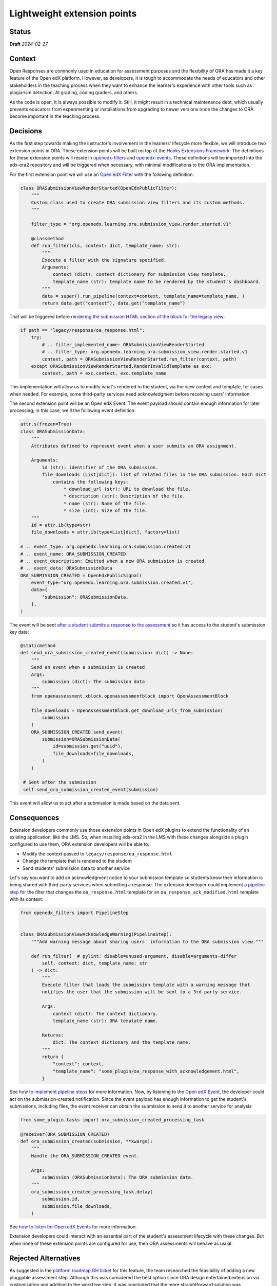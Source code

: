 Lightweight extension points
############################

Status
******

**Draft** *2024-02-27*

Context
*******

Open Responses are commonly used in education for assessment purposes and the flexibility of ORA has made it a key feature of the Open edX platform. However, as developers, it is tough to accommodate the needs of educators and other stakeholders in the teaching process when they want to enhance the learner's experience with other tools such as plagiarism detection, AI grading, coding graders, and others.

As the code is open, it is always possible to modify it. Still, it might result in a technical maintenance debt, which usually prevents educators from experimenting or installations from upgrading to newer versions once the changes to ORA become important in the teaching process.

Decisions
*********

As the first step towards making the instructor's involvement in the learners' lifecycle more flexible, we will introduce two extension points in ORA. These extension points will be built on top of the `Hooks Extensions Framework`_. The definitions for these extension points will reside in `openedx-filters`_ and `openedx-events`_. These definitions will be imported into the edx-ora2 repository and will be triggered when necessary, with minimal modifications to the ORA implementation.

For the first extension point we will use an `Open edX Filter`_ with the following definition:

..  code-block:: python
  
  class ORASubmissionViewRenderStarted(OpenEdxPublicFilter):
      """
      Custom class used to create ORA submission view filters and its custom methods.
      """
  
      filter_type = "org.openedx.learning.ora.submission_view.render.started.v1"
  
      @classmethod
      def run_filter(cls, context: dict, template_name: str):
          """
          Execute a filter with the signature specified.
          Arguments:
              context (dict): context dictionary for submission view template.
              template_name (str): template name to be rendered by the student's dashboard.
          """
          data = super().run_pipeline(context=context, template_name=template_name, )
          return data.get("context"), data.get("template_name")

That will be triggered before `rendering the submission HTML section of the block for the legacy view`_:


..  code-block:: python

    if path == "legacy/response/oa_response.html":
        try:
            # .. filter_implemented_name: ORASubmissionViewRenderStarted
            # .. filter_type: org.openedx.learning.ora.submission_view.render.started.v1
            context, path = ORASubmissionViewRenderStarted.run_filter(context, path)
        except ORASubmissionViewRenderStarted.RenderInvalidTemplate as exc:
            context, path = exc.context, exc.template_name

This implementation will allow us to modify what's rendered to the student, via the view context and template, for cases when needed. For example, some third-party services need acknowledgment before receiving users' information.

The second extension point will be an Open edX Event. The event payload should contain enough information for later processing; in this case, we'll the following event definition:


..  code-block:: python

    attr.s(frozen=True)
    class ORASubmissionData:
        """
        Attributes defined to represent event when a user submits an ORA assignment.

        Arguments:
            id (str): identifier of the ORA submission.
            file_downloads (List[dict]): list of related files in the ORA submission. Each dict
                contains the following keys:
                    * download_url (str): URL to download the file.
                    * description (str): Description of the file.
                    * name (str): Name of the file.
                    * size (int): Size of the file.
        """
        id = attr.ib(type=str)
        file_downloads = attr.ib(type=List[dict], factory=list)

    # .. event_type: org.openedx.learning.ora.submission.created.v1
    # .. event_name: ORA_SUBMISSION_CREATED
    # .. event_description: Emitted when a new ORA submission is created
    # .. event_data: ORASubmissionData
    ORA_SUBMISSION_CREATED = OpenEdxPublicSignal(
        event_type="org.openedx.learning.ora.submission.created.v1",
        data={
            "submission": ORASubmissionData,
        },
    )

The event will be sent `after a student submits a response to the assessment`_ so it has access to the student's submission key data:


..  code-block:: python

    @staticmethod
    def send_ora_submission_created_event(submission: dict) -> None:
        """
        Send an event when a submission is created
        Args:
            submission (dict): The submission data
        """
        from openassessment.xblock.openassessmentblock import OpenAssessmentBlock

        file_downloads = OpenAssessmentBlock.get_download_urls_from_submission(
            submission
        )
        ORA_SUBMISSION_CREATED.send_event(
            submission=ORASubmissionData(
                id=submission.get("uuid"),
                file_downloads=file_downloads,
            )
        )

     # Sent after the submission
     self.send_ora_submission_created_event(submission)

This event will allow us to act after a submission is made based on the data sent.

Consequences
************

Extension developers commonly use those extension points in Open edX plugins to extend the functionality of an existing application, like the LMS. So, when installing edx-ora2 in the LMS with these changes alongside a plugin configured to use them, ORA extension developers will be able to:

- Modify the context passed to ``legacy/response/oa_response.html`` 
- Change the template that is rendered to the student
- Send students' submission data to another service

Let's say you want to add an acknowledgment notice to your submission template so students know their information is being shared with third-party services when submitting a response. The extension developer could implement a `pipeline step`_ for the filter that changes the ``oa_response.html`` template for an ``oa_response_ack_modified.html`` template with its context:


..  code-block:: python

    from openedx_filters import PipelineStep
    
    
    class ORASubmissionViewAcknowledgeWarning(PipelineStep):
        """Add warning message about sharing users' information to the ORA submission view."""
    
        def run_filter(  # pylint: disable=unused-argument, disable=arguments-differ
            self, context: dict, template_name: str
        ) -> dict:
            """
            Execute filter that loads the submission template with a warning message that
            notifies the user that the submission will be sent to a 3rd party service.
    
            Args:
                context (dict): The context dictionary.
                template_name (str): ORA template name.
    
            Returns:
                dict: The context dictionary and the template name.
            """
            return {
                "context": context,
                "template_name": "some_plugin/oa_response_with_acknowledgement.html",
            }

See `how to implement pipeline steps`_ for more information. Now, by listening to the `Open edX Event`_, the developer could act on the submission-created notification. Since the event payload has enough information to get the student's submissions, including files, the event receiver can obtain the submission to send it to another service for analysis:


..  code-block:: python

    from some_plugin.tasks import ora_submission_created_processing_task

    @receiver(ORA_SUBMISSION_CREATED)
    def ora_submission_created(submission, **kwargs):
        """
        Handle the ORA_SUBMISSION_CREATED event.
    
        Args:
            submission (ORASubmissionData): The ORA submission data.
        """
        ora_submission_created_processing_task.delay(
            submission.id,
            submission.file_downloads,
        )

See `how to listen for Open edX Events`_ for more information. 

Extension developers could interact with an essential part of the student's assessment lifecycle with these changes. But when none of these extension points are configured for use, then ORA assessments will behave as usual.

Rejected Alternatives
*********************

As suggested in the `platform roadmap GH ticket`_ for this feature, the team researched the feasibility of adding a new pluggable assessment step. Although this was considered the best option since ORA design entertained extension via
customization and addition to the workflow step, it was concluded that the more straightforward solution was implementing a lightweight extension mechanism. 

.. _Hooks Extensions Framework: https://open-edx-proposals.readthedocs.io/en/latest/architectural-decisions/oep-0050-hooks-extension-framework.html
.. _rendering the submission HTML section of the block for the legacy view: https://github.com/openedx/edx-ora2/blob/master/openassessment/xblock/ui_mixins/legacy/views/submission.py#L19
.. _Open edX Filter: https://docs.openedx.org/projects/openedx-filters/en/latest/
.. _Open edX Event: https://docs.openedx.org/projects/openedx-filters/en/latest/
.. _pipeline step: https://docs.openedx.org/projects/openedx-filters/en/latest/concepts/glossary.html#pipeline-steps
.. _how to implement pipeline steps: https://docs.openedx.org/projects/openedx-filters/en/latest/how-tos/using-filters.html#implement-pipeline-steps
.. _how to listen for Open edX Events: https://docs.openedx.org/projects/openedx-events/en/latest/how-tos/using-events.html#receiving-events
.. _after a student submits a response to the assessment: https://github.com/openedx/edx-ora2/blob/master/openassessment/xblock/ui_mixins/legacy/handlers_mixin.py#L67
.. _platform roadmap GH ticket: https://github.com/openedx/platform-roadmap/issues/253
.. _openedx-events: https://github.com/openedx/openedx-events
.. _openedx-filters: https://github.com/openedx/openedx-filters
